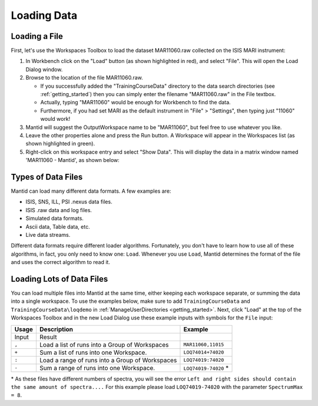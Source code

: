 .. _01_loading_data:

============
Loading Data
============

.. figure:: /images/ShowLoadandWorkspaceAreaInMantidWB.png
   :alt: Loading in Mantid Workbench

Loading a File
==============

First, let's use the Workspaces Toolbox to load the dataset MAR11060.raw collected on the ISIS MARI
instrument:

#. In Workbench click on the "Load" button (as shown highlighted in
   red), and select "File". This will open the Load Dialog window.
#. Browse to the location of the file MAR11060.raw.

   -  If you successfully added the "TrainingCourseData" directory
      to the data search directories (see
      :ref:`getting_started`) then you can simply
      enter the filename "MAR11060.raw" in the File textbox.
   -  Actually, typing "MAR11060" would be enough for Workbench to find
      the data.
   -  Furthermore, if you had set MARI as the default instrument in "File"
      > "Settings", then typing just "11060" would work!

#. Mantid will suggest the OutputWorkspace name to be "MAR11060", but
   feel free to use whatever you like.
#. Leave the other properties alone and press the Run button. A
   Workspace will appear in the Workspaces list (as shown highlighted in
   green).
#. Right-click on this workspace entry and select "Show Data". This will display the data in a matrix window
   named 'MAR11060 - Mantid', as shown below:

.. figure:: /images/ShowMatrixOfMar11060.png
   :alt: Show Data MAR11060.raw

Types of Data Files
===================

Mantid can load many different data formats. A few examples are:

-  ISIS, SNS, ILL, PSI .nexus data files.
-  ISIS .raw data and log files.
-  Simulated data formats.
-  Ascii data, Table data, etc.
-  Live data streams.

Different data formats require different loader algorithms. Fortunately, you don't have to learn how to use all of these
algorithms, in fact, you only need to know one: ``Load``. Whenever you use ``Load``, Mantid determines the format of the file and uses the correct algorithm to read it.

Loading Lots of Data Files
==========================

You can load multiple files into Mantid at the same time,
either keeping each workspace separate, or summing the data into a
single workspace. To use the examples below, make sure to add ``TrainingCourseData`` and ``TrainingCourseData\loqdemo`` in
:ref:`ManageUserDirectories <getting_started>`. Next, click "Load" at the top of the Workspaces Toolbox and in the new Load Dialog
use these example inputs with symbols for the ``File`` input:

+-----------+--------------------------------------------------------+----------------------+
| Usage     | Description                                            | Example              |
+===========+========================================================+======================+
| Input     | Result                                                 |                      |
+-----------+--------------------------------------------------------+----------------------+
| \ ``,``\  | Load a list of runs into a Group of Workspaces         |  ``MAR11060,11015``  |
+-----------+--------------------------------------------------------+----------------------+
| \ ``+``\  | Sum a list of runs into one Workspace.                 |  ``LOQ74014+74020``  |
+-----------+--------------------------------------------------------+----------------------+
| \ ``:``\  | Load a range of runs into a Group of Workspaces        |  ``LOQ74019:74020``  |
+-----------+--------------------------------------------------------+----------------------+
| \ ``-``\  | Sum a range of runs into one Workspace.                | ``LOQ74019-74020`` * |
+-----------+--------------------------------------------------------+----------------------+

\* As these files have different numbers of spectra, you will see the error ``Left and right sides should contain the same amount of spectra....``
For this example please load ``LOQ74019-74020`` with the parameter ``SpectrumMax = 8``.